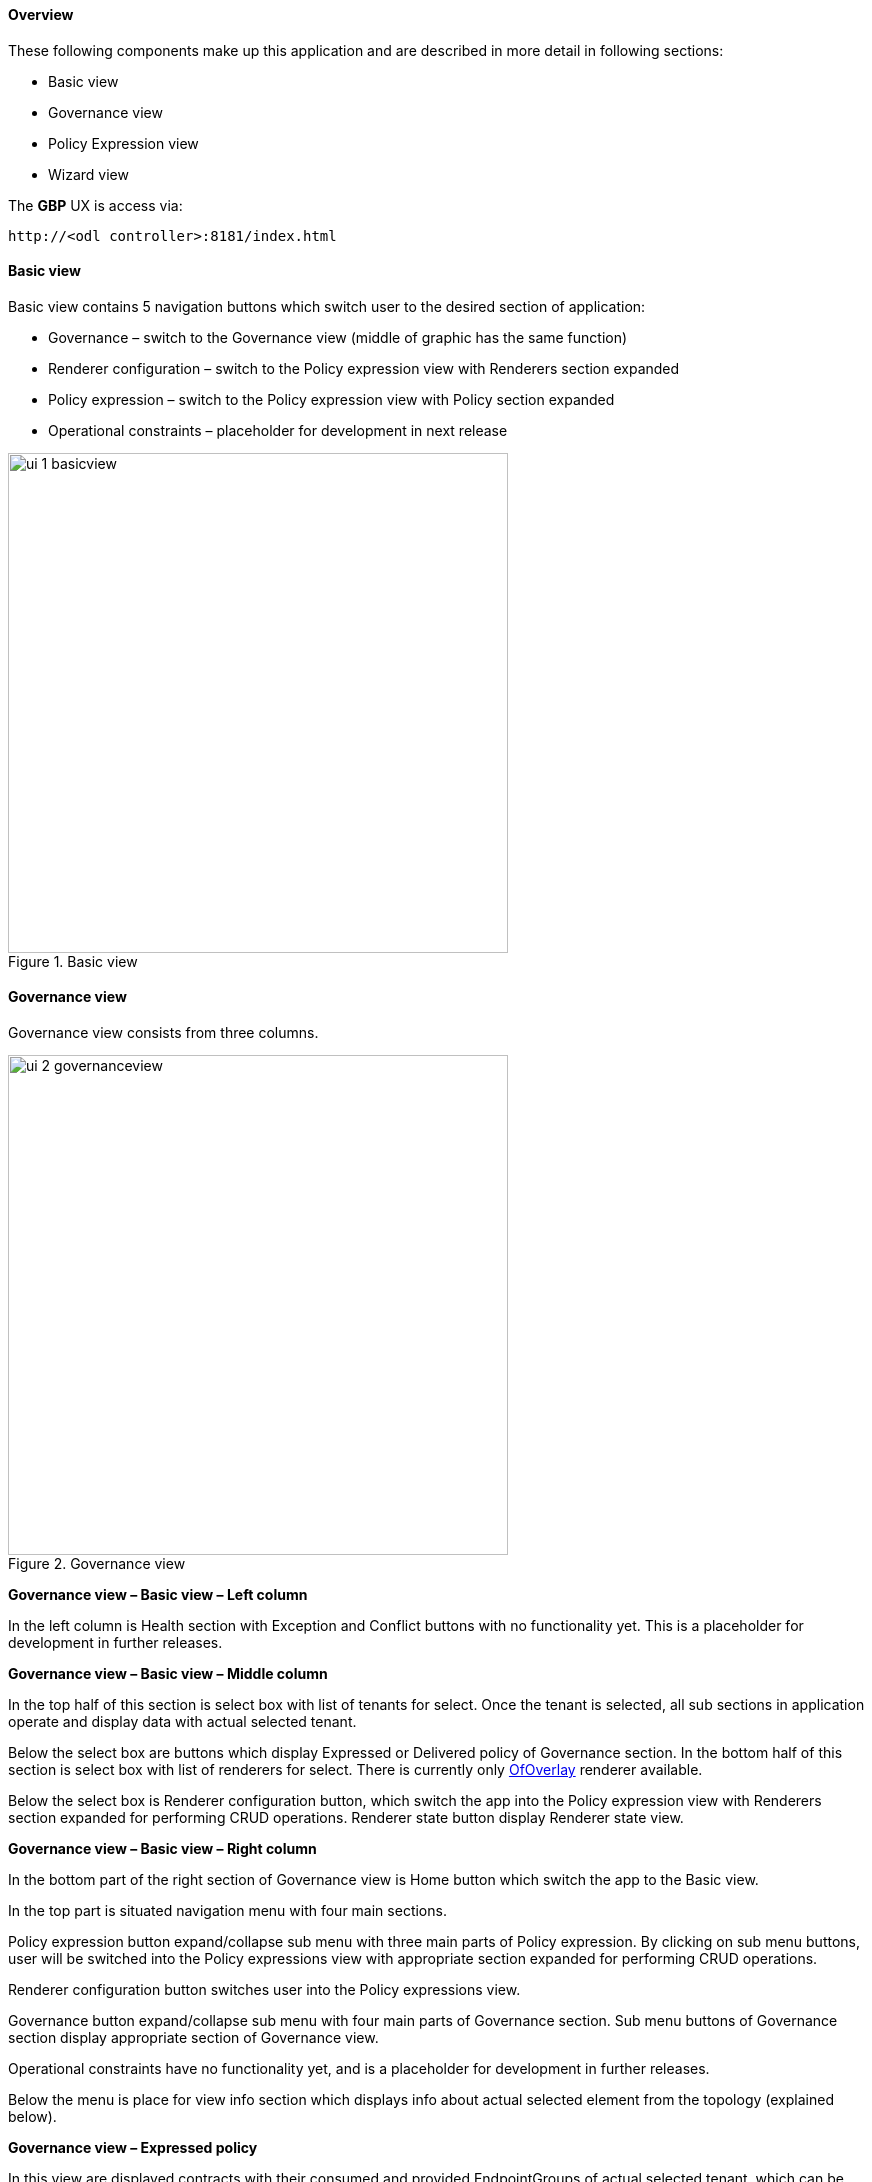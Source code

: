 ==== Overview

These following components make up this application and are described in more detail in following sections:

* Basic view
* Governance view
* Policy Expression view
* Wizard view

The *GBP* UX is access via: 

 http://<odl controller>:8181/index.html

==== Basic view

Basic view contains 5 navigation buttons which switch user to the desired section of application:

* Governance – switch to the Governance view (middle of graphic has the same function)
* Renderer configuration – switch to the Policy expression view with Renderers section expanded
* Policy expression – switch to the Policy expression view with Policy section expanded
* Operational constraints – placeholder for development in next release

.Basic view
image::groupbasedpolicy/ui-1-basicview.png[align="center",width=500]


==== Governance view

Governance view consists from three columns.

.Governance view
image::groupbasedpolicy/ui-2-governanceview.png[align="center",width=500]

*Governance view – Basic view – Left column*

In the left column is Health section with Exception and Conflict buttons with no functionality yet. This is a placeholder for development in further releases.

*Governance view – Basic view – Middle column*

In the top half of this section is select box with list of tenants for select. Once the tenant is selected, all sub sections in application operate and display data with actual selected tenant. 

Below the select box are buttons which display Expressed or Delivered policy of Governance section. In the bottom half of this section is select box with list of renderers for select. There is currently only <<OfOverlay,OfOverlay>> renderer available. 

Below the select box is Renderer configuration button, which switch the app into the Policy expression view with Renderers section expanded for performing CRUD operations. Renderer state button display Renderer state view.

*Governance view – Basic view – Right column*

In the bottom part of the right section of Governance view is Home button which switch the app to the Basic view. 

In the top part is situated navigation menu with four main sections. 

Policy expression button expand/collapse sub menu with three main parts of Policy expression. By clicking on sub menu buttons, user will be switched into the Policy expressions view with appropriate section expanded for performing CRUD operations. 

Renderer configuration button switches user into the Policy expressions view. 

Governance button expand/collapse sub menu with four main parts of Governance section. Sub menu buttons of Governance section display appropriate section of Governance view. 

Operational constraints have no functionality yet, and is a placeholder for development in further releases. 

Below the menu is place for view info section which displays info about actual selected element from the topology (explained below).


*Governance view – Expressed policy*

In this view are displayed contracts with their consumed and provided EndpointGroups of actual selected tenant, which can be changed in select box in the upper left corner. 

By single-clicking on any contract or EPG, the data of actual selected element will be shown in the right column below the menu. A Manage button launches a display wizard window for managing configuration of items such as <<SFC,Service Function Chaining>>.


.Expressed policy
image::groupbasedpolicy/ui-3-governanceview-expressed.png[align="center",width=500]


*Governance view – Delivered policy*
In this view are displayed subjects with their consumed and provided EndpointGroups of actual selected tenant, which can be changed in select box in the upper left corner. 

By single-clicking on any subject or EPG, the data of actual selected element will be shown in the right column below the menu. 

By double-click on subject the subject detail view will be displayed with subject’s rules of actual selected subject, which can be changed in select box in the upper left corner. 

By single-clicking on rule or subject, the data of actual selected element will be shown in the right column below the menu. 

By double-clicking on EPG in Delivered policy view, the EPG detail view will be displayed with EPG’s endpoints of actual selected EPG, which can be changed in select box in the upper left corner. 

By single-clicking on EPG or endpoint the data of actual selected element will be shown in the right column below the menu.


.Delivered policy
image::groupbasedpolicy/ui-4-governanceview-delivered-0.png[align="center",width=500]



.Subject detail
image::groupbasedpolicy/ui-4-governanceview-delivered-1-subject.png[align="center",width=500]


.EPG detail
image::groupbasedpolicy/ui-4-governanceview-delivered-2-epg.png[align="center",width=500]

*Governance view – Renderer state*

In this part are displayed Subject feature definition data with two main parts: Action definition and Classifier definition. 

By clicking on the down/right arrow in the circle is possible to expand/hide data of appropriate container or list. Next to the list node are displayed names of list’s elements where one is always selected and element’s data are shown (blue line under the name). 

By clicking on names of children nodes is possible to select desired node and node’s data will be displayed.


.Renderer state
image::groupbasedpolicy/ui-4-governanceview-renderer.png[align="center",width=500]

==== Policy expression view

In the left part of this view is placed topology of actual selected elements with the buttons for switching between types of topology at the bottom. 

Right column of this view contains four parts. At the top of this column are displayed breadcrumbs with actual position in the application. 

Below the breadcrumbs is select box with list of tenants for select. In the middle part is situated navigation menu, which allows switch to the desired section for performing CRUD operations. 

At the bottom is quick navigation menu with Access Model Wizard button which display Wizard view, Home button which switch application to the Basic view and occasionally Back button, which switch application to the upper section.

*Policy expression  - Navigation menu*

To open Policy expression, select Policy expression from the GBP Home screen.

In the top of navigation box you can select the tenant from the tenants list to activate features addicted to selected tenant.

In the right menu, by default, the Policy menu section is expanded. Subitems of this section are modules for CRUD (creating, reading, updating and deleting) of tenants, EndpointGroups, contracts, L2/L3 objects.

* Section Renderers contains CRUD forms for Classifiers and Actions.
* Section Endpoints contains CRUD forms for Endpoint and L3 prefix endpoint.

.Navigation menu
image::groupbasedpolicy/ui-5-expresssion-1.png[height=400]

.CRUD operations
image::groupbasedpolicy/ui-5-expresssion-2.png[height=400]


*Policy expression - Types of topology*

There are three different types of topology:

* Configured topology - EndpointGroups and contracts between them from CONFIG datastore
* Operational topology - displays same information but is based on operational data. 
* L2/L3 - displays relationships between L3Contexts, L2 Bridge domains, L2 Flood domains and Subnets.


.L2/L3 Topology
image::groupbasedpolicy/ui-5-expresssion-3.png[align="center",width=500]


.Config Topology
image::groupbasedpolicy/ui-5-expresssion-4.png[align="center",width=500]


*Policy expression - CRUD operations*

In this part are described basic flows for viewing, adding, editing and deleting system elements like tenants, EndpointGroups etc.

==== Tenants

To edit tenant objects click the Tenants button in the right menu. You can see the CRUD form containing tenants list and control buttons.

To add new tenant, click the Add button This will display the form for adding a new tenant. After filling tenant attributes Name and Description click Save button. Saving of any object can be performed only if all the object attributes are filled correctly. If some attribute doesn't have correct value, exclamation mark with mouse-over tooltip will be displayed next to the label for the attribute. After saving of tenant the form will be closed and the tenants list will be set to default value.

To view an existing tenant, select the tenant from the select box Tenants list. The view form is read-only and can be closed by clicking cross mark in the top right of the form.

To edit selected tenant, click the Edit button, which will display the edit form for selected tenant. After editing the Name and Description of selected tenant click the Save button to save selected tenant. After saving of tenant the edit form will be closed and the tenants list will be set to default value.

To delete tenant select the tenant from the Tenants list and click Delete button.

To return to the Policy expression click Back button on the bottom of window.

*EndpointGroups*

For managing EndpointGroups (EPG) the tenant from the top Tenants list must be selected.

To add new EPG click Add button and after filling required attributes click Save button. After adding the EPG you can edit it and assign Consumer named selector or Provider named selector to it.

To edit EPG click the Edit button after selecting the EPG from Group list.

To add new Consumer named selector (CNS) click the Add button next to the Consumer named selectors list. While CNS editing you can set one or more contracts for current CNS pressing the Plus button and selecting the contract from the Contracts list. To remove the contract, click on the cross mark next to the contract. Added CNS can be viewed, edited or deleted by selecting from the Consumer named selectors list and clicking the Edit and Delete buttons like with the EPG or tenants.

To add new Provider named selector (PNS) click the Add button next to the Provider named selectors list. While PNS editing you can set one or more contracts for current PNS pressing the Plus button and selecting the contract from the Contracts list. To remove the contract, click on the cross mark next to the contract. Added PNS can be viewed, edited or deleted by selecting from the Provider named selectors list and clicking the Edit and Delete buttons like with the EPG or tenants.

To delete EPG, CNS or PNS select it in selectbox and click the Delete button next to the selectbox.

*Contracts*

For managing contracts the tenant from the top Tenants list must be selected.

To add new Contract click Add button and after filling required fields click Save button.

After adding the Contract user can edit it by selecting in the Contracts list  and clicking Edit button.

To add new Clause click Add button next to the Clause list while editing the contract. While editing the Clause after selecting clause from the Clause list user can assign clause subjects by clicking the Plus button next to the Clause subjects label. Adding and editing action must be submitted by pressing Save button. To manage Subjects you can use CRUD form like with the Clause list.

*L2/L3*

For managing L2/L3 the tenant from the top Tenants list must be selected.

To add L3 Context click the Add button next to the L3 Context list ,which will display the form for adding a new L3 Context. After filling L3 Context attributes click Save button. After saving of L3 Context, form will be closed and the L3 Context list will be set to default value.

To view an existing L3 Context, select the L3 Context from the select box L3 Context list. The view form is read-only and can be closed by clicking cross mark in the top right of the form.

If user wants to edit selected L3 Context, click the Edit button, which will display the edit form for selected L3 Context. After editing click the Save button to save selected L3 Context. After saving of L3 Context, the edit form will be closed and the L3 Context list will be set to default value.

To delete L3 Context, select it from the L3 Context list and click Delete button.

To add L2 Bridge Domain, click the Add button next to the L2 Bridge Domain list. This will display the form for adding a new L2 Bridge Domain. After filling L2 Bridge Domain attributes click Save button. After saving of L2 Bridge Domain, form will be closed and the L2 Bridge Domain list will be set to default value.

To view an existing L2 Bridge Domain, select the L2 Bridge Domain from the select box L2 Bridge Domain list. The view form is read-only and can be closed by clicking cross mark in the top right of the form.

If user wants to edit selected L2 Bridge Domain, click the Edit button, which will display the edit form for selected L2 Bridge Domain. After editing click the Save button to save selected L2 Bridge Domain. After saving of L2 Bridge Domain the edit form will be closed and the L2 Bridge Domain list will be set to default value.

To delete L2 Bridge Domain select it from the L2 Bridge Domain list and click Delete button.

To add L3 Flood Domain, click the Add button next to the L3 Flood Domain list. This will display the form for adding a new L3 Flood Domain. After filling L3 Flood Domain attributes click Save button. After saving of L3 Flood Domain, form will be closed and the L3 Flood Domain list will be set to default value.

To view an existing L3 Flood Domain, select the L3 Flood Domain from the select box L3 Flood Domain list. The view form is read-only and can be closed by clicking cross mark in the top right of the form.

If user wants to edit selected L3 Flood Domain, click the Edit button, which will display the edit form for selected L3 Flood Domain. After editing click the Save button to save selected L3 Flood Domain. After saving of L3 Flood Domain the edit form will be closed and the L3 Flood Domain list will be set to default value.

To delete L3 Flood Domain select it from the L3 Flood Domain list and click Delete button.

To add Subnet click the Add button next to the Subnet list. This will display the form for adding a new Subnet. After filling Subnet attributes click Save button. After saving of Subnet, form will be closed and the Subnet list will be set to default value.

To view an existing Subnet, select the Subnet from the select box Subnet list. The view form is read-only and can be closed by clicking cross mark in the top right of the form.

If user wants to edit selected Subnet, click the Edit button, which will display the edit form for selected Subnet. After editing click the Save button to save selected Subnet. After saving of Subnet the edit form will be closed and the Subnet list will be set to default value.

To delete Subnet select it from the Subnet list and click Delete button.

*Classifiers*

To add Classifier, click the Add button next to the Classifier list. This will display the form for adding a new Classifier. After filling Classifier attributes click Save button. After saving of Classifier, form will be closed and the Classifier list will be set to default value.

To view an existing Classifier, select the Classifier from the select box Classifier list. The view form is read-only and can be closed by clicking cross mark in the top right of the form.

If you want to edit selected Classifier, click the Edit button, which will display the edit form for selected Classifier. After editing click the Save button to save selected Classifier. After saving of Classifier the edit form will be closed and the Classifier list will be set to default value.

To delete Classifier select it from the Classifier list and click Delete button.

*Actions*

To add Action, click the Add button next to the Action list. This will display the form for adding a new Action. After filling Action attributes click Save button. After saving of Action, form will be closed and the Action list will be set to default value.

To view an existing Action, select the Action from the select box Action list. The view form is read-only and can be closed by clicking cross mark in the top right of the form.

If user wants to edit selected Action, click the Edit button, which will display the edit form for selected Action. After editing click the Save button to save selected Action. After saving of Action the edit form will be closed and the Action list will be set to default value.

To delete Action select it from the Action list and click Delete button.

*Endpoint*

To add Endpoint, click the Add button next to the Endpoint list. This will display the form for adding a new Endpoint. To add EndpointGroup assignment click the Plus button next to the label EndpointGroups. To add Condition click Plus button next to the label Condition. To add L3 Address click the Plus button next to the L3 Addresses label. After filling Endpoint attributes click Save button. After saving of Endpoint, form will be closed and the Endpoint list will be set to default value.

To view an existing Endpoint just, the Endpoint from the select box Endpoint list. The view form is read-only and can be closed by clicking cross mark in the top right of the form.

If you want to edit selected Endpoint, click the Edit button, which will display the edit form for selected Endpoint. After editing click the Save button to save selected Endpoint. After saving of Endpoint the edit form will be closed and the Endpoint list will be set to default value.

To delete Endpoint select it from the Endpoint list and click Delete button.

*L3 prefix endpoint*

To add L3 prefix endpoint, click the Add button next to the L3 prefix endpoint list. This will display the form for adding a new Endpoint. To add EndpointGroup assignment, click the Plus button next to the label EndpointGroups. To add Condition, click Plus button next to the label Condition. To add L2 gateway click the Plus button next to the L2 gateways label.  To add L3 gateway, click the Plus button next to the L3 gateways label. After filling L3 prefix endpoint attributes click Save button. After saving of L3 prefix endpoint, form will be closed and the Endpoint list will be set to default value.

To view an existing L3 prefix endpoint, select the Endpoint from the select box L3 prefix endpoint list. The view form is read-only and can be closed by clicking cross mark in the top right of the form.

If you want to edit selected L3 prefix endpoint, click the Edit button, which will display the edit form for selected L3 prefix endpoint. After editing click the Save button to save selected L3 prefix endpoint. After saving of Endpoint the edit form will be closed and the Endpoint list will be set to default value.

To delete Endpoint select it from the L3 prefix endpoint list and click Delete button.

==== Wizard

Wizard provides quick method to send basic data to controller necessary for basic usage of GBP application. It is useful in the case that there aren’t any data in controller. In the first tab is form for create tenant. The second tab is for CRUD operations with contracts and their sub elements such as subjects, rules, clauses, action refs and classifier refs. The last tab is for CRUD operations with EndpointGroups and their CNS and PNS. Created structure of data is possible to send by clicking on Submit button.


.Wizard
image::groupbasedpolicy/ui-6-wizard.png[align="center",width=500]

